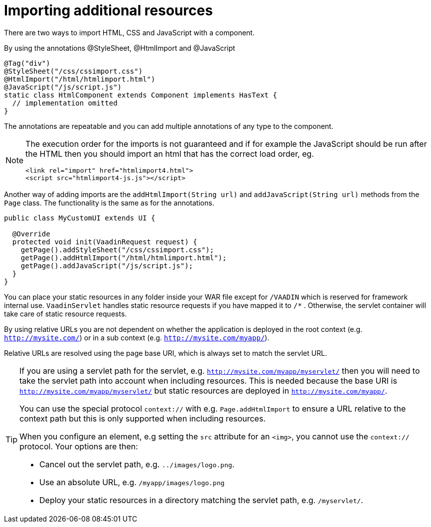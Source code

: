 ifdef::env-github[:outfilesuffix: .asciidoc]
= Importing additional resources

There are two ways to import HTML, CSS and JavaScript with a component.

By using the annotations @StyleSheet, @HtmlImport and @JavaScript

[source,java]
----
@Tag("div")
@StyleSheet("/css/cssimport.css")
@HtmlImport("/html/htmlimport.html")
@JavaScript("/js/script.js")
static class HtmlComponent extends Component implements HasText {
  // implementation omitted
}
----

The annotations are repeatable and you can add multiple annotations of any type to the component.

[NOTE]
====
The execution order for the imports is not guaranteed and if for example the
JavaScript should be run after the HTML then you should import an html that has
the correct load order, eg.
[source, html]
----
<link rel="import" href="htmlimport4.html">
<script src="htmlimport4-js.js"></script>
----
[source, html]
====

Another way of adding imports are the `addHtmlImport(String url)` and
`addJavaScript(String url)` methods from the `Page` class.
The functionality is the same as for the annotations.

[source,java]
----
public class MyCustomUI extends UI {

  @Override
  protected void init(VaadinRequest request) {
    getPage().addStyleSheet("/css/cssimport.css");
    getPage().addHtmlImport("/html/htmlimport.html");
    getPage().addJavaScript("/js/script.js");
  }
}
----

You can place your static resources in any folder inside your WAR file except
for `/VAADIN` which is reserved for framework internal use.
`VaadinServlet` handles static resource requests if you have mapped it to `/*` .
Otherwise, the servlet container will take care of static resource requests.

By using relative URLs you are not dependent on whether the application is
deployed in the root context (e.g.  `http://mysite.com/`) or in a sub
context (e.g. `http://mysite.com/myapp/`).

Relative URLs are resolved using the page base URI, which is always set to
match the servlet URL.

[TIP]
====
If you are using a servlet path for the servlet, e.g. `http://mysite.com/myapp/myservlet/`
then you will need to take the servlet path into account when including resources.
This is needed because the base URI is `http://mysite.com/myapp/myservlet/` but
static resources are deployed in `http://mysite.com/myapp/`.

You can use the special protocol `context://` with e.g. `Page.addHtmlImport` to
ensure a URL relative to the context path but this is only supported when
including resources.

When you configure an element, e.g setting the `src` attribute for an `<img>`,
you cannot use the `context://` protocol. Your options are then:

* Cancel out the servlet path, e.g. `../images/logo.png`.
* Use an absolute URL, e.g. `/myapp/images/logo.png`
* Deploy your static resources in a directory matching the servlet path, e.g. `/myservlet/`.
====
